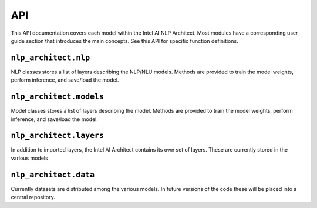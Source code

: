 .. ---------------------------------------------------------------------------
.. Copyright 2016-2018 Intel Corporation
..
.. Licensed under the Apache License, Version 2.0 (the "License");
.. you may not use this file except in compliance with the License.
.. You may obtain a copy of the License at
..
..      http://www.apache.org/licenses/LICENSE-2.0
..
.. Unless required by applicable law or agreed to in writing, software
.. distributed under the License is distributed on an "AS IS" BASIS,
.. WITHOUT WARRANTIES OR CONDITIONS OF ANY KIND, either express or implied.
.. See the License for the specific language governing permissions and
.. limitations under the License.
.. ---------------------------------------------------------------------------

API
###

This API documentation covers each model within the Intel AI NLP Architect. Most modules have a
corresponding user guide section that introduces the main concepts. See this
API for specific function definitions.

.. .. csv-table::
..    :header: "Module API", "Description", "User Guide"
..    :widths: 20, 40, 30
..    :delim: |
..
..    :py:mod:`nlp_architect.data` | Data loading and handling | :doc:`Data loading<loading_data>`, :doc:`Datasets<datasets>`
..    :py:mod:`nlp_architect.models` | Model architecture | :doc:`Models<models>`

``nlp_architect.nlp``
---------------
.. py:module:: nlp_architect.nlp

NLP classes stores a list of layers describing the NLP/NLU models. Methods are provided to train the model weights, perform inference, and save/load the model.

.. autosummary::
   :toctree: generated/
   :nosignatures:

   nlp_architect.nlp.chunker.ChunkerModel
   nlp_architect.nlp.intent_extraction.JointSequentialLSTM
   nlp_architect.nlp.intent_extraction.EncDecTaggerModel


``nlp_architect.models``
---------------
.. py:module:: nlp_architect.models

Model classes stores a list of layers describing the model. Methods are provided
to train the model weights, perform inference, and save/load the model.

.. autosummary::
   :toctree: generated/
   :nosignatures:

   np2vec.np2vec.NP2vec
   models.np_semantic_segmentation.model.NpSemanticSegClassifier
   models.bist.bmstparser.mstlstm.MSTParserLSTM
   memn2n_dialogue.model.MemN2N_Dialog
   kvmemn2n.model.KVMemN2N


``nlp_architect.layers``
---------------------------
.. py:module:: nlp_architect.layers

In addition to imported layers, the Intel AI Architect contains its own set of layers.
These are currently stored in the various models

.. autosummary::
   :toctree: generated/
   :nosignatures:

   chunker.model.TimeDistributedRecurrentOutput
   chunker.model.TimeDistributedRecurrentLast
   chunker.model.TimeDistBiLSTM
   reading_comprehension.ngraph_implementation.layers.MatchLSTMCell_withAttention
   reading_comprehension.ngraph_implementation.layers.AnswerPointer_withAttention
   reading_comprehension.ngraph_implementation.layers.Dropout_Modified
   reading_comprehension.ngraph_implementation.layers.LookupTable
   memn2n_dialogue.model.ModifiedLookupTable



``nlp_architect.data``
---------------------------
.. py:module:: nlp_architect.data

Currently datasets are distributed among the various models. In future versions of the code
these will be placed into a central repository.

.. autosummary::
    :toctree: generated/
    :nosignatures:

    chunker.data.TaggedTextSequence
    chunker.data.MultiSequenceDataIterator
    chunker.data.CONLL2000
    chunker.model.DataInput
    intent_extraction.data.IntentDataset
    intent_extraction.data.ATIS
    intent_extraction.data.SNIPS
    models.np_semantic_segmentation.data.NpSemanticSegData
    memn2n_dialogue.data.BABI_Dialog
    kvmemn2n.data.WIKIMOVIES
